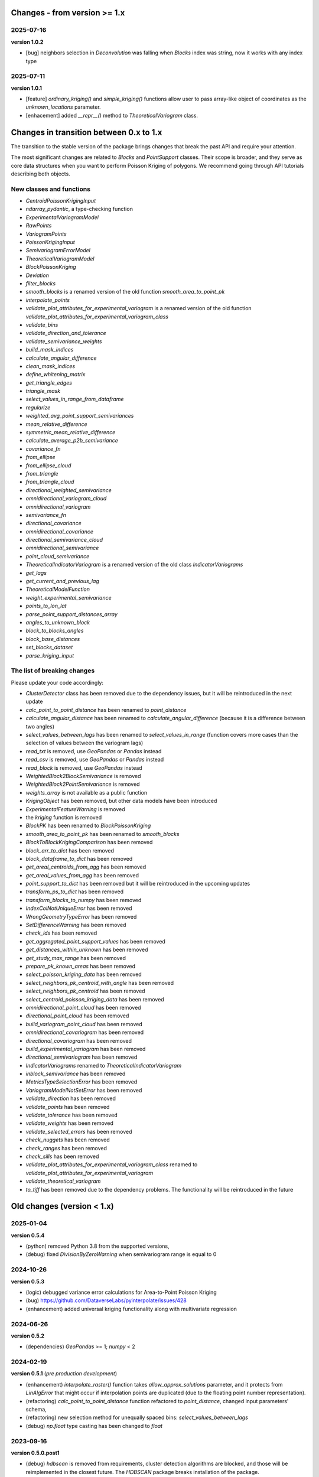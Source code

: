 Changes - from version >= 1.x
=============================

2025-07-16
----------

**version 1.0.2**

* [bug] neighbors selection in `Deconvolution` was falling when `Blocks` index was string, now it works with any index type

2025-07-11
----------

**version 1.0.1**

* [feature] `ordinary_kriging()` and `simple_kriging()` functions allow user to pass array-like object of coordinates as the `unknown_locations` parameter.
* [enhacement] added `__repr__()` method to `TheoreticalVariogram` class.


Changes in transition between 0.x to 1.x
========================================

The transition to the stable version of the package brings changes that break the past API and require your attention.

The most significant changes are related to `Blocks` and `PointSupport` classes. Their scope is broader, and they serve as core data structures when you want to perform Poisson Kriging of polygons. We recommend going through API tutorials describing both objects.

New classes and functions
-------------------------

* `CentroidPoissonKrigingInput`
* `ndarray_pydantic`, a type-checking function
* `ExperimentalVariogramModel`
* `RawPoints`
* `VariogramPoints`
* `PoissonKrigingInput`
* `SemivariogramErrorModel`
* `TheoreticalVariogramModel`
* `BlockPoissonKriging`
* `Deviation`
* `filter_blocks`
* `smooth_blocks` is a renamed version of the old function `smooth_area_to_point_pk`
* `interpolate_points`
* `validate_plot_attributes_for_experimental_variogram` is a renamed version of the old function `validate_plot_attributes_for_experimental_variogram_class`
* `validate_bins`
* `validate_direction_and_tolerance`
* `validate_semivariance_weights`
* `build_mask_indices`
* `calculate_angular_difference`
* `clean_mask_indices`
* `define_whitening_matrix`
* `get_triangle_edges`
* `triangle_mask`
* `select_values_in_range_from_dataframe`
* `regularize`
* `weighted_avg_point_support_semivariances`
* `mean_relative_difference`
* `symmetric_mean_relative_difference`
* `calculate_average_p2b_semivariance`
* `covariance_fn`
* `from_ellipse`
* `from_ellipse_cloud`
* `from_triangle`
* `from_triangle_cloud`
* `directional_weighted_semivariance`
* `omnidirectional_variogram_cloud`
* `omnidirectional_variogram`
* `semivariance_fn`
* `directional_covariance`
* `omnidirectional_covariance`
* `directional_semivariance_cloud`
* `omnidirectional_semivariance`
* `point_cloud_semivariance`
* `TheoreticalIndicatorVariogram` is a renamed version of the old class `IndicatorVariograms`
* `get_lags`
* `get_current_and_previous_lag`
* `TheoreticalModelFunction`
* `weight_experimental_semivariance`
* `points_to_lon_lat`
* `parse_point_support_distances_array`
* `angles_to_unknown_block`
* `block_to_blocks_angles`
* `block_base_distances`
* `set_blocks_dataset`
* `parse_kriging_input`

The list of breaking changes
----------------------------

Please update your code accordingly:

* `ClusterDetector` class has been removed due to the dependency issues, but it will be reintroduced in the next update
* `calc_point_to_point_distance` has been renamed to `point_distance`
* `calculate_angular_distance` has been renamed to `calculate_angular_difference` (because it is a difference between two angles)
* `select_values_between_lags` has been renamed to `select_values_in_range` (function covers more cases than the selection of values between the variogram lags)
* `read_txt` is removed, use `GeoPandas` or `Pandas` instead
* `read_csv` is removed, use `GeoPandas` or `Pandas` instead
* `read_block` is removed, use `GeoPandas` instead
* `WeightedBlock2BlockSemivariance` is removed
* `WeightedBlock2PointSemivariance` is removed
* `weights_array` is not available as a public function
* `KrigingObject` has been removed, but other data models have been introduced
* `ExperimentalFeatureWarning` is removed
* the `kriging` function is removed
* `BlockPK` has been renamed to `BlockPoissonKriging`
* `smooth_area_to_point_pk` has been renamed to `smooth_blocks`
* `BlockToBlockKrigingComparison` has been removed
* `block_arr_to_dict` has been removed
* `block_dataframe_to_dict` has been removed
* `get_areal_centroids_from_agg` has been removed
* `get_areal_values_from_agg` has been removed
* `point_support_to_dict` has been removed but it will be reintroduced in the upcoming updates
* `transform_ps_to_dict` has been removed
* `transform_blocks_to_numpy` has been removed
* `IndexColNotUniqueError` has been removed
* `WrongGeometryTypeError` has been removed
* `SetDifferenceWarning` has been removed
* `check_ids` has been removed
* `get_aggregated_point_support_values` has been removed
* `get_distances_within_unknown` has been removed
* `get_study_max_range` has been removed
* `prepare_pk_known_areas` has been removed
* `select_poisson_kriging_data` has been removed
* `select_neighbors_pk_centroid_with_angle` has been removed
* `select_neighbors_pk_centroid` has been removed
* `select_centroid_poisson_kriging_data` has been removed
* `omnidirectional_point_cloud` has been removed
* `directional_point_cloud` has been removed
* `build_variogram_point_cloud` has been removed
* `omnidirectional_covariogram` has been removed
* `directional_covariogram` has been removed
* `build_experimental_variogram` has been removed
* `directional_semivariogram` has been removed
* `IndicatorVariograms` renamed to `TheoreticalIndicatorVariogram`
* `inblock_semivariance` has been removed
* `MetricsTypeSelectionError` has been removed
* `VariogramModelNotSetError` has been removed
* `validate_direction` has been removed
* `validate_points` has been removed
* `validate_tolerance` has been removed
* `validate_weights` has been removed
* `validate_selected_errors` has been removed
* `check_nuggets` has been removed
* `check_ranges` has been removed
* `check_sills` has been removed
* `validate_plot_attributes_for_experimental_variogram_class` renamed to `validate_plot_attributes_for_experimental_variogram`
* `validate_theoretical_variogram`
* `to_tiff` has been removed due to the dependency problems. The functionality will be reintroduced in the future


Old changes (version < 1.x)
===========================

2025-01-04
----------
**version 0.5.4**

* (python) removed Python 3.8 from the supported versions,
* (debug) fixed `DivisionByZeroWarning` when semivariogram range is equal to 0

2024-10-26
----------
**version 0.5.3**

* (logic) debugged variance error calculations for Area-to-Point Poisson Kriging
* (bug) https://github.com/DataverseLabs/pyinterpolate/issues/428
* (enhancement) added universal kriging functionality along with multivariate regression

2024-06-26
----------
**version 0.5.2**

* (dependencies) `GeoPandas` >= 1; `numpy` < 2

2024-02-19
----------

**version 0.5.1** (*pre production development*)

* (enhancement) `interpolate_raster()` function takes `allow_approx_solutions` parameter, and it protects from `LinAlgError` that might occur if interpolation points are duplicated (due to the floating point number representation).
* (refactoring) `calc_point_to_point_distance` function refactored to `point_distance`, changed input parameters' schema,
* (refactoring) new selection method for unequally spaced bins: `select_values_between_lags`
* (debug) `np.float` type casting has been changed to `float`

2023-09-16
----------

**version 0.5.0.post1**

* (debug) `hdbscan` is removed from requirements, cluster detection algorithms are blocked, and those will be reimplemented in the closest future. The `HDBSCAN` package breaks installation of the package.

2023-08-29
----------

**version 0.5**

* (feature) `to_tiff()` function which writes kriging output from the `interpolate_raster()` function to `tiff` and `tfw` files,
* (debug) `safe` theoretical variogram models,
* (enhancement) `model_types` parameter can be string only (in the future the name of this parameter will be changed),
* (dependencies) fixed dependencies (`hdbscan` and `scikit-learn`),
* (enhancement) updated tutorials, we slightly changed their structure,
* (dependencies) End of support for Python 3.7,
* (invalid) Warning when user tries to use `.plot()` method of the `ExperimentalVariogram` class,
* (invalid) Default `direction` and `tolerance` are `None` instead of floats,
* (invalid) Removed unnecessary warning from the `.autofit()` method.

2023-05-03
----------

**version 0.4.2**

* (enhancement) added support for reading `feather` and `parquet` files by Point Support and Blocks classes.

2023-04-15
----------

**version 0.4.1**

* (change) The initialization of `ExperimentalVariogram` instance always calculates variance automatically (in the previous versions users may decide if they want to).
* (enhancement) `"safe"` method of variogram autofit that chooses *linear*, *power*, and *spherical* models,
* (enhancement) add automatic nugget selection for `TheoreticalVariogram().autofit()` method,
* (debug) `Deconvolution().fit()` and `Deconvultion().fit_transform()` transform nugget, range, and sill to `float` to avoid errors related to `numpy` `int64` casting.

2023-04-02
----------

**version 0.4**

* (feature) Cluster detection with DBSCAN,
* (feature) Cluster aggregation,
* (feature) Gridding algorithm,
* (feature) Grid aggregation,
* (feature) Removed connections to external APIs, and `requests` package from requirements,
* (feature) The new package with datasets has been created: https://pypi.org/project/pyinterpolate-datasets/2023.0.0/
* (feature) Theoretical Variogram calculates not Spatial Dependence Index,
* (debugging) `rang` key in theoretical semivariogram model renamed to `range`,
* (feature) Indicator Kriging.

2023-02-09
----------

**version 0.3.7**

* (enhancement) added logging to Poisson Kriging ATP process,
* (test) added functional test for `smooth_blocks` function,
* (debug) too broad exception in `download_air_quality_poland` is narrowed to `KeyError`,
* (enhancement) log points that cannot be assigned to any area in `PointSupport` class,
* (enhancement) `transform_ps_to_dict()` function takes custom parameters for lon, lat, value and index,
* (test) `check_limits()` function tests,
* (test) plotting function of the `VariogramCloud()` class is tested and slightly changed to return `True` if everything has worked fine,
* (tutorials) new tutorial about `ExperimentalVariogram` and `VariogramCloud` classes,
* (test) new tests for `calculate_average_semivariance()` function from `block` module,
* (enhancement) function `inblock_semivariance` has been optimized,
* (docs) updated `__init__.py` of `variogram.theoretical` module,
* (enhancement) scatter plot represented as a swarm plot in `VariogramCloud`,
* (enhancement) added directional kriging for ATA and ATP Poisson Kriging,
* (debug) warning for directional kriging functions,
* (enhancement) initialization of `KrigingObject` dataclass,
* (ci/cd) added new workflow tests for MacOS and Ubuntu,
* (enhancement) added logging to Simple Kriging process.


2023-01-16
----------

**version 0.3.6**

* (enhancement) Directional Centroid-based Poisson Kriging,
* (debug) Added origin (unknown point) to calculate directional Kriging and directional Centroid-based Poisson Kriging,
* (docs) Directional Ordinary Kriging tutorial,
* (engancement) logging of area to area PK function,
* (enhancement) `tests` package moved outside the main package,
* (feature) ordinary kriging from covariance terms,
* (feature) area-to-area PK from covariance terms,
* (debug) area-to-area PK debugged,
* (feature) area-to-point PK from covariance terms,
* (debug) area-to-point PK debugged,
* (feature) centroid-based PK from covariance terms,
* (debug) centroid-based PK debugged.


2022-11-05
----------

**version 0.3.5**

* (debug) Updated directional variogram algorithm: now angle moves counterclockwise (instead of clockwise).
* (feature) Directional Ordinary Kriging,
* (feature) Directional Simple Kriging,
* (feature) Angle calculations (angle to origin, angle between vectors),
* (enhancement) `direction` parameter is `None` default, to avoid hard-to-track bugs,
* (debug) debugged `interpolate_raster()` function,
* (enhancement) kriging data selection - a small refactoring,
* (docs) Updated `distance` module docs,
* (enhancement) point kriging functions refactoring and update, better management of a singular matrices and duplicated points.


2022-10-22
----------

**version 0.3.4.post1**

* (setup) added `pyogrio` to dependencies due to the new `fiona` version (1.8.22) and `gdal` errors.

2022-10-21
----------

**version 0.3.4**

* (debug) control of data *dtypes* after transformations and preparation of `PointSupport` and `Blocks`,
* (debug) updated data selection methods for Poisson Kriging to avoid mixing column of numerical and non-numerical values in a single numpy array, (it makes algorithm faster),
* (update) updated tutorials,
* (feature) check area and point support indexes with `smooth_area_to_point_pk()`,
* (docs) updated docstrings for `calculate_covariance()` and `calculate_semivariance()` functions.


2022-10-18
----------

**version 0.3.3**

* Semivariogram `Deconvolution` takes possible model types as a parameter,
* Semivariogram `Deconvolution` uses **basic** set of variogram models (*spherical*, *linear*, *power*, *exponential*),
* New class: `DirectionalVariogram` calculates experimental variograms in four directions along with isotropic variogram,
* Corrected directions (angles were described wrong 0 degrees is W-E, -90 deg is N-S direction),
* Directional variogram calculations are faster due to the change of selection method (only non-weighted case in this release),
* Numpy's `sqrt()` method casts ints into floats (see `Issue 306 <https://github.com/DataverseLabs/pyinterpolate/issues/306>`_),
* Users can pass a nugget for `autofit()` method of `TheoreticalVariogram()` class, the same for `Deconvolution()` process.

2022-10-08
----------

**version 0.3.2**

* new test dataset with regular blocks,
* more tests for `Deconvolution`, `area_to_point_pk()`, `area_to_area_pk()`, and `centroid_based_pk()`,
* if there are no values for a given lag in experimental variogram `RunetimeError()` is raised,
* `average_block_to_block_semivariances()` appends 0 to the lags with 0 points,
* `calculate_block_to_block_semivariance()` - valid calculation of number of point pairs.


2022-09-29
----------

**version 0.3.1**

* experimental variogram, covariogram, and variogram cloud function and classes check if there are NaN's in the input data and raise `ValueError`,
* the length of major and minor axes of a directional variogram ellipsis are calculated differently from the `tolerance` parameter, (now we have a less of chaos),
* tutorial for directional variograms (Basic),
* updated `download_air_quality_poland()` function, now it can store downloaded data,
* updated documentation.

2022-09-04
----------

**version 0.3.0**

* module `io_ops` renamed to `io`,
* the refactored function `read_point_data` (old) into `read_txt`, new functions to read csv and blocks data,
* the new objects to store block data and its point-support: `Blocks` and `PointSupport`,
* Kriging is now supported by **functions**, not by classes, to speed up some calculations. In the future, classes will be introduced again,
* user has much more control over the variograms development. `ExperimentalVariogram` class calculates *variance*, *covariance*, and *semivariance*, has own plotting function. `TheoreticalVariogram` has more models to fit, and gives more control to search for the best fit - the algorithm searches over ranges and sills. Nugget is still fixed,
* module `pipelines` has the function for the block data smoothing (area-to-point Poisson Kriging), the class for block data filtering (area-to-area Poisson Kriging), the kriging comparison class, and method to download sample air pollution data,
* there are many small changes and API transformations... The package is faster and more stable,
* it works with Python 3.7, 3.8, 3.9, and 3.10,
* Ordinary and Simple Kriging of large datasets may be performed in parallel,
* the package has a few warnings and raises custom errors,
* `setup.py` is removed, now package installs from `setup.cfg`,
* data structures are more complex, but they allow user to be more flexible with an input.


2021-12-31
----------

**version 0.2.5**

* neighbors selection (lags counting) has been changed,
* `TheoreticalSemivariogram` searches for optimal sill in a grid search algorithm,
* corrected error in `Krige` class; now calculation of error variance is correct.

2021-12-11
----------

**version 0.2.4**

* `self.points_values` chenged to `self.points_array` in `TheoreticalSemivariogram` class,
* `NaN` values are tested and checked in `calc_semivariance_from_pt_cloud()` function,
* new semivariogram models included in the package: **cubic**, **circular**, **power**,
* corrected calculation of the closest neighbors for kriging interpolation,
* changed `prepare_kriging_data()` function,
* the new optional parameter `check_coordinates` (**bool**) of `calc_point_to_point_distance()` function to control the coordinates uniqueness tests. This test is very resource-consuming and should be avoided in a normal work and it should be performed before data injection into the modeling pipeline.
* the new `dev/profiling/` directory to test and profile parts of a code.

2021-08-23
----------

**version 0.2.3.post1**

* the outliers removal function: you can choose side for outlier detection and remove. Default is top, available are: both, top, down,
* the outliers removal function: changed algorithm,
* new tutorial about outliers and their influence on the final model.

2021-05-13
----------

**version 0.2.3**

* more parameters to store (and access) in TheoreticalSemivariogram class,
* error weighting against the linear regression model (ax + b),
* global mean for Simple Kriging as a required parameter,
* tqdm progress bar to `RegularizedSemivariogram.transform()` and `interpolate_raster()` functions,
* refactored Semivariogram Regularization: ranges are controlled by algorithm, not an user,
* added pull request template,
* added issues templates,
* bug in spherical semivariogram model,
* experimental variogram as points (not a solid line),
* inverse distance weighting function: algorithm, tests, documentation and new tutorial,
* changed output names of regularized data (`ArealKriging.regularize_data`) from **estimated value** to **reg.est** and from **estimated prediction error** to **reg.err**,
* error related to the id column as a string removed,
* TheoreticalSemivariogram `params` attribute changed to `nugget`, `sill` and `range` attributes.

2021-03-10
----------

**version 0.2.2.post2**

* directional semivariograms methods, docs and tests added,
* check if points are within elliptical area around point of interest method, docs and tests added,
* broken dependency in `README.md` corrected.

2021-03-02
----------

**version 0.2.2.post1**

* variogram point cloud methods, tutorials, docs and tests added,
* updated tutorials and baseline datasets to show examples with spatial correlation,
* updated `README.md`: contribution, example, sample image,
* data is tested against duplicates (points with the same coordinates),
* removed bug in `interpolate_raster()` method.